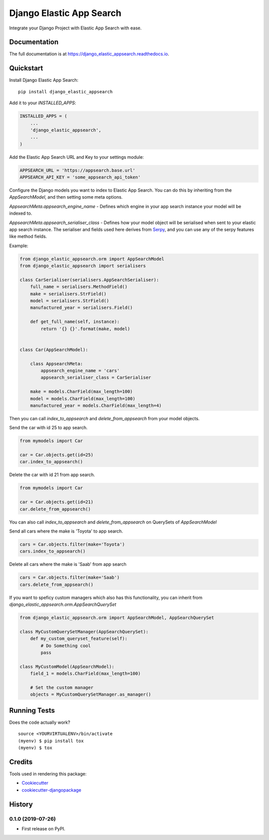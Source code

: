 =============================
Django Elastic App Search
=============================

.. image:: https://badge.fury.io/py/django_elastic_appsearch.svg
    :target: https://badge.fury.io/py/django_elastic_appsearch

.. image:: https://travis-ci.org/CorrosiveKid/django_elastic_appsearch.svg?branch=master
    :target: https://travis-ci.org/CorrosiveKid/django_elastic_appsearch

.. image:: https://codecov.io/gh/CorrosiveKid/django_elastic_appsearch/branch/master/graph/badge.svg
    :target: https://codecov.io/gh/CorrosiveKid/django_elastic_appsearch

Integrate your Django Project with Elastic App Search with ease.

Documentation
-------------

The full documentation is at https://django_elastic_appsearch.readthedocs.io.

Quickstart
----------

Install Django Elastic App Search::

    pip install django_elastic_appsearch

Add it to your `INSTALLED_APPS`:

.. code-block:: python

    INSTALLED_APPS = (
        ...
        'django_elastic_appsearch',
        ...
    )

Add the Elastic App Search URL and Key to your settings module:

.. code-block:: python

    APPSEARCH_URL = 'https://appsearch.base.url'
    APPSEARCH_API_KEY = 'some_appsearch_api_token'

Configure the Django models you want to index to Elastic App Search. You can do this by inheriting from the `AppSearchModel`, and then setting some meta options.

`AppsearchMeta.appsearch_engine_name` - Defines which engine in your app search instance your model will be indexed to.

`AppsearchMeta.appsearch_serialiser_class` - Defines how your model object will be serialised when sent to your elastic app search instance. The serialiser and fields used here derives from `Serpy <https://serpy.readthedocs.io/>`_, and you can use any of the serpy features like method fields.

Example:

.. code-block:: python

    from django_elastic_appsearch.orm import AppSearchModel
    from django_elastic_appsearch import serialisers

    class CarSerialiser(serialisers.AppSearchSerialiser):
        full_name = serialisers.MethodField()
        make = serialisers.StrField()
        model = serialisers.StrField()
        manufactured_year = serialisers.Field()

        def get_full_name(self, instance):
            return '{} {}'.format(make, model)


    class Car(AppSearchModel):

        class AppsearchMeta:
            appsearch_engine_name = 'cars'
            appsearch_serialiser_class = CarSerialiser

        make = models.CharField(max_length=100)
        model = models.CharField(max_length=100)
        manufactured_year = models.CharField(max_length=4)

Then you can call `index_to_appsearch` and `delete_from_appsearch` from your model objects.

Send the car with id 25 to app search.

.. code-block:: python

    from mymodels import Car

    car = Car.objects.get(id=25)
    car.index_to_appsearch()

Delete the car with id 21 from app search.

.. code-block:: python

    from mymodels import Car

    car = Car.objects.get(id=21)
    car.delete_from_appsearch()

You can also call `index_to_appsearch` and `delete_from_appsearch` on QuerySets of `AppSearchModel`

Send all cars where the make is 'Toyota' to app search.

.. code-block:: python

    cars = Car.objects.filter(make='Toyota')
    cars.index_to_appsearch()

Delete all cars where the make is 'Saab' from app search

.. code-block:: python

    cars = Car.objects.filter(make='Saab')
    cars.delete_from_appsearch()

If you want to speficy custom managers which also has this functionality, you can inherit from `django_elastic_appsearch.orm.AppSearchQuerySet`

.. code-block:: python

    from django_elastic_appsearch.orm import AppSearchModel, AppSearchQuerySet

    class MyCustomQuerySetManager(AppSearchQuerySet):
        def my_custom_queryset_feature(self):
            # Do Something cool
            pass

    class MyCustomModel(AppSearchModel):
        field_1 = models.CharField(max_length=100)

        # Set the custom manager
        objects = MyCustomQuerySetManager.as_manager()


Running Tests
-------------

Does the code actually work?

::

    source <YOURVIRTUALENV>/bin/activate
    (myenv) $ pip install tox
    (myenv) $ tox

Credits
-------

Tools used in rendering this package:

*  Cookiecutter_
*  `cookiecutter-djangopackage`_

.. _Cookiecutter: https://github.com/audreyr/cookiecutter
.. _`cookiecutter-djangopackage`: https://github.com/pydanny/cookiecutter-djangopackage




History
-------

0.1.0 (2019-07-26)
++++++++++++++++++

* First release on PyPI.


